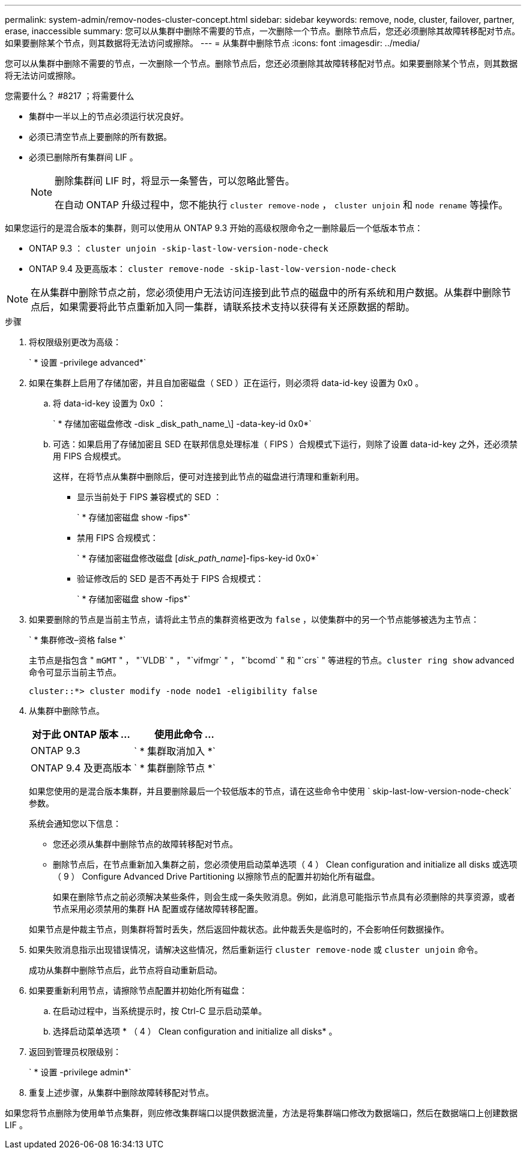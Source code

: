 ---
permalink: system-admin/remov-nodes-cluster-concept.html 
sidebar: sidebar 
keywords: remove, node, cluster, failover, partner, erase, inaccessible 
summary: 您可以从集群中删除不需要的节点，一次删除一个节点。删除节点后，您还必须删除其故障转移配对节点。如果要删除某个节点，则其数据将无法访问或擦除。 
---
= 从集群中删除节点
:icons: font
:imagesdir: ../media/


[role="lead"]
您可以从集群中删除不需要的节点，一次删除一个节点。删除节点后，您还必须删除其故障转移配对节点。如果要删除某个节点，则其数据将无法访问或擦除。

.您需要什么？ #8217 ；将需要什么
* 集群中一半以上的节点必须运行状况良好。
* 必须已清空节点上要删除的所有数据。
* 必须已删除所有集群间 LIF 。
+
[NOTE]
====
删除集群间 LIF 时，将显示一条警告，可以忽略此警告。

在自动 ONTAP 升级过程中，您不能执行 `cluster remove-node` ， `cluster unjoin` 和 `node rename` 等操作。

====


如果您运行的是混合版本的集群，则可以使用从 ONTAP 9.3 开始的高级权限命令之一删除最后一个低版本节点：

* ONTAP 9.3 ： `cluster unjoin -skip-last-low-version-node-check`
* ONTAP 9.4 及更高版本： `cluster remove-node -skip-last-low-version-node-check`


[NOTE]
====
在从集群中删除节点之前，您必须使用户无法访问连接到此节点的磁盘中的所有系统和用户数据。从集群中删除节点后，如果需要将此节点重新加入同一集群，请联系技术支持以获得有关还原数据的帮助。

====
.步骤
. 将权限级别更改为高级：
+
` * 设置 -privilege advanced*`

. 如果在集群上启用了存储加密，并且自加密磁盘（ SED ）正在运行，则必须将 data-id-key 设置为 0x0 。
+
.. 将 data-id-key 设置为 0x0 ：
+
` * 存储加密磁盘修改 -disk \_disk_path_name_\] -data-key-id 0x0*`

.. 可选：如果启用了存储加密且 SED 在联邦信息处理标准（ FIPS ）合规模式下运行，则除了设置 data-id-key 之外，还必须禁用 FIPS 合规模式。
+
这样，在将节点从集群中删除后，便可对连接到此节点的磁盘进行清理和重新利用。

+
*** 显示当前处于 FIPS 兼容模式的 SED ：
+
` * 存储加密磁盘 show -fips*`

*** 禁用 FIPS 合规模式：
+
` * 存储加密磁盘修改磁盘 [_disk_path_name_]-fips-key-id 0x0*`

*** 验证修改后的 SED 是否不再处于 FIPS 合规模式：
+
` * 存储加密磁盘 show -fips*`





. 如果要删除的节点是当前主节点，请将此主节点的集群资格更改为 `false` ，以使集群中的另一个节点能够被选为主节点：
+
` * 集群修改–资格 false *`

+
主节点是指包含 " `mGMT` " ， "`VLDB` " ， "`vifmgr` " ， "`bcomd` " 和 "`crs` " 等进程的节点。`cluster ring show` advanced 命令可显示当前主节点。

+
[listing]
----
cluster::*> cluster modify -node node1 -eligibility false
----
. 从集群中删除节点。
+
|===
| 对于此 ONTAP 版本 ... | 使用此命令 ... 


 a| 
ONTAP 9.3
 a| 
` * 集群取消加入 *`



 a| 
ONTAP 9.4 及更高版本
 a| 
` * 集群删除节点 *`

|===
+
如果您使用的是混合版本集群，并且要删除最后一个较低版本的节点，请在这些命令中使用 ` skip-last-low-version-node-check` 参数。

+
系统会通知您以下信息：

+
** 您还必须从集群中删除节点的故障转移配对节点。
** 删除节点后，在节点重新加入集群之前，您必须使用启动菜单选项（ 4 ） Clean configuration and initialize all disks 或选项（ 9 ） Configure Advanced Drive Partitioning 以擦除节点的配置并初始化所有磁盘。
+
如果在删除节点之前必须解决某些条件，则会生成一条失败消息。例如，此消息可能指示节点具有必须删除的共享资源，或者节点采用必须禁用的集群 HA 配置或存储故障转移配置。

+
如果节点是仲裁主节点，则集群将暂时丢失，然后返回仲裁状态。此仲裁丢失是临时的，不会影响任何数据操作。



. 如果失败消息指示出现错误情况，请解决这些情况，然后重新运行 `cluster remove-node` 或 `cluster unjoin` 命令。
+
成功从集群中删除节点后，此节点将自动重新启动。

. 如果要重新利用节点，请擦除节点配置并初始化所有磁盘：
+
.. 在启动过程中，当系统提示时，按 Ctrl-C 显示启动菜单。
.. 选择启动菜单选项 * （ 4 ） Clean configuration and initialize all disks* 。


. 返回到管理员权限级别：
+
` * 设置 -privilege admin*`

. 重复上述步骤，从集群中删除故障转移配对节点。


如果您将节点删除为使用单节点集群，则应修改集群端口以提供数据流量，方法是将集群端口修改为数据端口，然后在数据端口上创建数据 LIF 。
